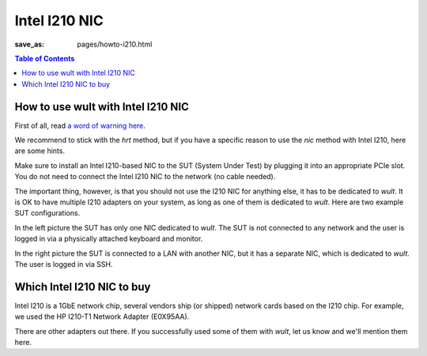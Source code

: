 .. -*- coding: utf-8 -*-
.. vim: ts=4 sw=4 tw=100 et ai si

==============
Intel I210 NIC
==============

:save_as: pages/howto-i210.html

.. contents:: Table of Contents

How to use wult with Intel I210 NIC
-----------------------------------

First of all, read `a word of warning here <how-it-works.html#i210-warning>`_.

We recommend to stick with the *hrt* method, but if you have a specific reason to use the *nic*
method with Intel I210, here are some hints.

Make sure to install an Intel I210-based NIC to the SUT (System Under Test) by plugging it into an
appropriate PCIe slot. You do not need to connect the Intel I210 NIC to the network (no cable
needed).

The important thing, however, is that you should not use the I210 NIC for anything else, it has to
be dedicated to *wult*. It is OK to have multiple I210 adapters on your system, as long as one of
them is dedicated to *wult*. Here are two example SUT configurations.

.. image:: ../images/wult-hw-setup.jpg
    :alt: Example wult HW setup for the "nic" measurement method.

In the left picture the SUT has only one NIC dedicated to *wult*. The SUT is not connected to any
network and the user is logged in via a physically attached keyboard and monitor.

In the right picture the SUT is connected to a LAN with another NIC, but it has a separate NIC,
which is dedicated to *wult*. The user is logged in via SSH.

Which Intel I210 NIC to buy
---------------------------

Intel I210 is a 1GbE network chip, several vendors ship (or shipped) network cards based on the I210
chip.  For example, we used the HP I210-T1 Network Adapter (E0X95AA).

There are other adapters out there. If you successfully used some of them with *wult*, let us know
and we'll mention them here.
